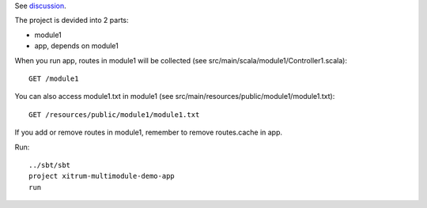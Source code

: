 See `discussion <http://groups.google.com/group/xitrum-framework/browse_thread/thread/7588995934854a56>`_.

The project is devided into 2 parts:

* module1
* app, depends on module1

When you run app, routes in module1 will be collected
(see src/main/scala/module1/Controller1.scala):

::

  GET /module1

You can also access module1.txt in module1
(see src/main/resources/public/module1/module1.txt):

::

  GET /resources/public/module1/module1.txt

If you add or remove routes in module1, remember to remove routes.cache in app.

Run:

::

  ../sbt/sbt
  project xitrum-multimodule-demo-app
  run
